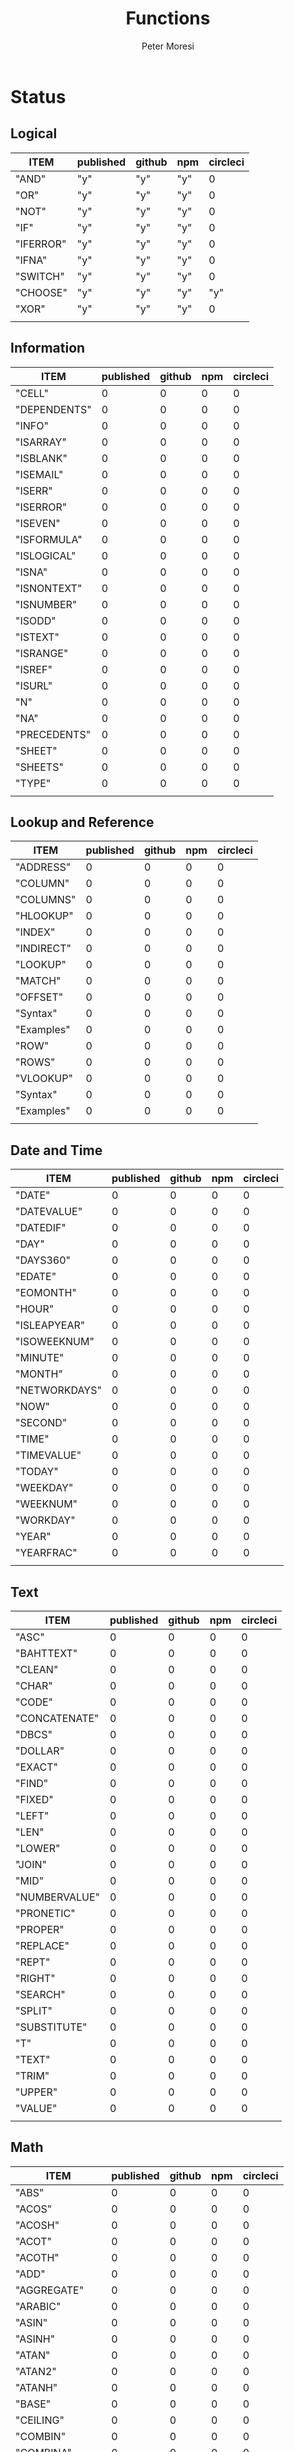 #+TITLE: Functions
#+AUTHOR: Peter Moresi

* Status  
** Logical
   
   #+BEGIN: propview :id "logical" :cols (ITEM published github npm circleci) :conds ((not (string= ITEM "Logical")))
   | ITEM      | published | github | npm | circleci |
   |-----------+-----------+--------+-----+----------|
   | "AND"     | "y"       | "y"    | "y" |        0 |
   | "OR"      | "y"       | "y"    | "y" |        0 |
   | "NOT"     | "y"       | "y"    | "y" |        0 |
   | "IF"      | "y"       | "y"    | "y" |        0 |
   | "IFERROR" | "y"       | "y"    | "y" |        0 |
   | "IFNA"    | "y"       | "y"    | "y" |        0 |
   | "SWITCH"  | "y"       | "y"    | "y" |        0 |
   | "CHOOSE"  | "y"       | "y"    | "y" |      "y" |
   | "XOR"     | "y"       | "y"    | "y" |        0 |
   |-----------+-----------+--------+-----+----------|
   |           |           |        |     |          |
   #+END:
   
** Information
   
   #+BEGIN: propview :id "information" :cols (ITEM published github npm circleci) :conds ((not (string= ITEM "Information")))
   | ITEM           | published | github | npm | circleci |
   |----------------+-----------+--------+-----+----------|
   | "CELL"         |         0 |      0 |   0 |        0 |
   | "DEPENDENTS"   |         0 |      0 |   0 |        0 |
   | "INFO"    |         0 |      0 |   0 |        0 |
   | "ISARRAY"      |         0 |      0 |   0 |        0 |
   | "ISBLANK"      |         0 |      0 |   0 |        0 |
   | "ISEMAIL" |         0 |      0 |   0 |        0 |
   | "ISERR"        |         0 |      0 |   0 |        0 |
   | "ISERROR"      |         0 |      0 |   0 |        0 |
   | "ISEVEN"       |         0 |      0 |   0 |        0 |
   | "ISFORMULA"    |         0 |      0 |   0 |        0 |
   | "ISLOGICAL"    |         0 |      0 |   0 |        0 |
   | "ISNA"         |         0 |      0 |   0 |        0 |
   | "ISNONTEXT"    |         0 |      0 |   0 |        0 |
   | "ISNUMBER"     |         0 |      0 |   0 |        0 |
   | "ISODD"        |         0 |      0 |   0 |        0 |
   | "ISTEXT"       |         0 |      0 |   0 |        0 |
   | "ISRANGE"      |         0 |      0 |   0 |        0 |
   | "ISREF"        |         0 |      0 |   0 |        0 |
   | "ISURL"   |         0 |      0 |   0 |        0 |
   | "N"            |         0 |      0 |   0 |        0 |
   | "NA"           |         0 |      0 |   0 |        0 |
   | "PRECEDENTS"   |         0 |      0 |   0 |        0 |
   | "SHEET"        |         0 |      0 |   0 |        0 |
   | "SHEETS"       |         0 |      0 |   0 |        0 |
   | "TYPE"         |         0 |      0 |   0 |        0 |
   |----------------+-----------+--------+-----+----------|
   |                |           |        |     |          |
   #+END:
   
** Lookup and Reference
   
   #+BEGIN: propview :id "lookup" :cols (ITEM published github npm circleci) :conds ((not (string= ITEM "Lookup and Reference")))
   | ITEM       | published | github | npm | circleci |
   |------------+-----------+--------+-----+----------|
   | "ADDRESS"  |         0 |      0 |   0 |        0 |
   | "COLUMN"   |         0 |      0 |   0 |        0 |
   | "COLUMNS"  |         0 |      0 |   0 |        0 |
   | "HLOOKUP"  |         0 |      0 |   0 |        0 |
   | "INDEX"    |         0 |      0 |   0 |        0 |
   | "INDIRECT" |         0 |      0 |   0 |        0 |
   | "LOOKUP"   |         0 |      0 |   0 |        0 |
   | "MATCH"    |         0 |      0 |   0 |        0 |
   | "OFFSET"   |         0 |      0 |   0 |        0 |
   | "Syntax"   |         0 |      0 |   0 |        0 |
   | "Examples" |         0 |      0 |   0 |        0 |
   | "ROW"      |         0 |      0 |   0 |        0 |
   | "ROWS"     |         0 |      0 |   0 |        0 |
   | "VLOOKUP"  |         0 |      0 |   0 |        0 |
   | "Syntax"   |         0 |      0 |   0 |        0 |
   | "Examples" |         0 |      0 |   0 |        0 |
   |------------+-----------+--------+-----+----------|
   |            |           |        |     |          |
   #+END:
   
** Date and Time
   
   #+BEGIN: propview :id "date" :cols (ITEM published github npm circleci) :conds ((not (string= ITEM "Date and Time")))
   | ITEM          | published | github | npm | circleci |
   |---------------+-----------+--------+-----+----------|
   | "DATE"        |         0 |      0 |   0 |        0 |
   | "DATEVALUE"   |         0 |      0 |   0 |        0 |
   | "DATEDIF"     |         0 |      0 |   0 |        0 |
   | "DAY"         |         0 |      0 |   0 |        0 |
   | "DAYS360"     |         0 |      0 |   0 |        0 |
   | "EDATE"       |         0 |      0 |   0 |        0 |
   | "EOMONTH"     |         0 |      0 |   0 |        0 |
   | "HOUR"        |         0 |      0 |   0 |        0 |
   | "ISLEAPYEAR"  |         0 |      0 |   0 |        0 |
   | "ISOWEEKNUM"  |         0 |      0 |   0 |        0 |
   | "MINUTE"      |         0 |      0 |   0 |        0 |
   | "MONTH"       |         0 |      0 |   0 |        0 |
   | "NETWORKDAYS" |         0 |      0 |   0 |        0 |
   | "NOW"         |         0 |      0 |   0 |        0 |
   | "SECOND"      |         0 |      0 |   0 |        0 |
   | "TIME"        |         0 |      0 |   0 |        0 |
   | "TIMEVALUE"   |         0 |      0 |   0 |        0 |
   | "TODAY"       |         0 |      0 |   0 |        0 |
   | "WEEKDAY"     |         0 |      0 |   0 |        0 |
   | "WEEKNUM"     |         0 |      0 |   0 |        0 |
   | "WORKDAY"     |         0 |      0 |   0 |        0 |
   | "YEAR"        |         0 |      0 |   0 |        0 |
   | "YEARFRAC"    |         0 |      0 |   0 |        0 |
   |---------------+-----------+--------+-----+----------|
   |               |           |        |     |          |
   #+END:
   
** Text
   
   #+BEGIN: propview :id "text" :cols (ITEM published github npm circleci) :conds ((not (string= ITEM "Text")))
   | ITEM          | published | github | npm | circleci |
   |---------------+-----------+--------+-----+----------|
   | "ASC"         |         0 |      0 |   0 |        0 |
   | "BAHTTEXT"    |         0 |      0 |   0 |        0 |
   | "CLEAN"       |         0 |      0 |   0 |        0 |
   | "CHAR"        |         0 |      0 |   0 |        0 |
   | "CODE"        |         0 |      0 |   0 |        0 |
   | "CONCATENATE" |         0 |      0 |   0 |        0 |
   | "DBCS"        |         0 |      0 |   0 |        0 |
   | "DOLLAR"      |         0 |      0 |   0 |        0 |
   | "EXACT"       |         0 |      0 |   0 |        0 |
   | "FIND"        |         0 |      0 |   0 |        0 |
   | "FIXED"       |         0 |      0 |   0 |        0 |
   | "LEFT"        |         0 |      0 |   0 |        0 |
   | "LEN"         |         0 |      0 |   0 |        0 |
   | "LOWER"       |         0 |      0 |   0 |        0 |
   | "JOIN"        |         0 |      0 |   0 |        0 |
   | "MID"         |         0 |      0 |   0 |        0 |
   | "NUMBERVALUE" |         0 |      0 |   0 |        0 |
   | "PRONETIC"    |         0 |      0 |   0 |        0 |
   | "PROPER"      |         0 |      0 |   0 |        0 |
   | "REPLACE"     |         0 |      0 |   0 |        0 |
   | "REPT"        |         0 |      0 |   0 |        0 |
   | "RIGHT"       |         0 |      0 |   0 |        0 |
   | "SEARCH"      |         0 |      0 |   0 |        0 |
   | "SPLIT"       |         0 |      0 |   0 |        0 |
   | "SUBSTITUTE"  |         0 |      0 |   0 |        0 |
   | "T"           |         0 |      0 |   0 |        0 |
   | "TEXT"        |         0 |      0 |   0 |        0 |
   | "TRIM"        |         0 |      0 |   0 |        0 |
   | "UPPER"       |         0 |      0 |   0 |        0 |
   | "VALUE"       |         0 |      0 |   0 |        0 |
   |---------------+-----------+--------+-----+----------|
   |               |           |        |     |          |
   #+END:
   
** Math
   
   #+BEGIN: propview :id "math" :cols (ITEM published github npm circleci) :conds ((not (string= ITEM "Math")))
   | ITEM          | published | github | npm | circleci |
   |---------------+-----------+--------+-----+----------|
   | "ABS"         |         0 |      0 |   0 |        0 |
   | "ACOS"        |         0 |      0 |   0 |        0 |
   | "ACOSH"       |         0 |      0 |   0 |        0 |
   | "ACOT"        |         0 |      0 |   0 |        0 |
   | "ACOTH"       |         0 |      0 |   0 |        0 |
   | "ADD"         |         0 |      0 |   0 |        0 |
   | "AGGREGATE"   |         0 |      0 |   0 |        0 |
   | "ARABIC"      |         0 |      0 |   0 |        0 |
   | "ASIN"        |         0 |      0 |   0 |        0 |
   | "ASINH"       |         0 |      0 |   0 |        0 |
   | "ATAN"        |         0 |      0 |   0 |        0 |
   | "ATAN2"       |         0 |      0 |   0 |        0 |
   | "ATANH"       |         0 |      0 |   0 |        0 |
   | "BASE"        |         0 |      0 |   0 |        0 |
   | "CEILING"     |         0 |      0 |   0 |        0 |
   | "COMBIN"      |         0 |      0 |   0 |        0 |
   | "COMBINA"     |         0 |      0 |   0 |        0 |
   | "COS"         |         0 |      0 |   0 |        0 |
   | "COSH"        |         0 |      0 |   0 |        0 |
   | "COT"         |         0 |      0 |   0 |        0 |
   | "COTH"        |         0 |      0 |   0 |        0 |
   | "CSC"         |         0 |      0 |   0 |        0 |
   | "CSCH"        |         0 |      0 |   0 |        0 |
   | "DECIMAL"     |         0 |      0 |   0 |        0 |
   | "DEGREES"     |         0 |      0 |   0 |        0 |
   | "DIVIDE"      |         0 |      0 |   0 |        0 |
   | "EQ"          |         0 |      0 |   0 |        0 |
   | "EVEN"        |         0 |      0 |   0 |        0 |
   | "EXP"         |         0 |      0 |   0 |        0 |
   | "FACT"        |         0 |      0 |   0 |        0 |
   | "FACTDOUBLE"  |         0 |      0 |   0 |        0 |
   | "FLOOR"       |         0 |      0 |   0 |        0 |
   | "GCD"         |         0 |      0 |   0 |        0 |
   | "GT"          |         0 |      0 |   0 |        0 |
   | "GTE"         |         0 |      0 |   0 |        0 |
   | "INT"         |         0 |      0 |   0 |        0 |
   | "LCM"         |         0 |      0 |   0 |        0 |
   | "LOG"         |         0 |      0 |   0 |        0 |
   | "LOG10"       |         0 |      0 |   0 |        0 |
   | "LT"          |         0 |      0 |   0 |        0 |
   | "LTE"         |         0 |      0 |   0 |        0 |
   | "MDETERM"     |         0 |      0 |   0 |        0 |
   | "MINUS"       |         0 |      0 |   0 |        0 |
   | "MINVERSE"    |         0 |      0 |   0 |        0 |
   | "MMULT"       |         0 |      0 |   0 |        0 |
   | "MOD"         |         0 |      0 |   0 |        0 |
   | "MROUND"      |         0 |      0 |   0 |        0 |
   | "MULTINOMIAL" |         0 |      0 |   0 |        0 |
   | "MULTIPLY"    |         0 |      0 |   0 |        0 |
   | "ODD"         |         0 |      0 |   0 |        0 |
   | "PI"          |         0 |      0 |   0 |        0 |
   | "POWER"       |         0 |      0 |   0 |        0 |
   | "PRODUCT"     |         0 |      0 |   0 |        0 |
   | "QUOTIENT"    |         0 |      0 |   0 |        0 |
   | "RADIANS"     |         0 |      0 |   0 |        0 |
   | "RAND"        |         0 |      0 |   0 |        0 |
   | "RANDBETWEEN" |         0 |      0 |   0 |        0 |
   | "ROMAN"       |         0 |      0 |   0 |        0 |
   | "ROUND"       |         0 |      0 |   0 |        0 |
   | "ROUNDDOWN"   |         0 |      0 |   0 |        0 |
   | "ROUNDUP"     |         0 |      0 |   0 |        0 |
   | "SEC"         |         0 |      0 |   0 |        0 |
   | "SECH"        |         0 |      0 |   0 |        0 |
   | "SERIESSUM"   |         0 |      0 |   0 |        0 |
   | "SIGN"        |         0 |      0 |   0 |        0 |
   | "SIN"         |         0 |      0 |   0 |        0 |
   | "SQRT"        |         0 |      0 |   0 |        0 |
   | "SQRTPI"      |         0 |      0 |   0 |        0 |
   | "SUBTOTAL"    |         0 |      0 |   0 |        0 |
   | "SUM"         |         0 |      0 |   0 |        0 |
   |---------------+-----------+--------+-----+----------|
   |               |           |        |     |          |
   #+END:
   
** Financial
   
   #+BEGIN: propview :id "financial" :cols (ITEM published github npm circleci) :conds ((not (string= ITEM "Financial")))
   | ITEM         | published | github | npm | circleci |
   |--------------+-----------+--------+-----+----------|
   | "ACCRINT"    |         0 |      0 |   0 |        0 |
   | "ACCRINTM"   |         0 |      0 |   0 |        0 |
   | "AMORLINC"   |         0 |      0 |   0 |        0 |
   | "COUPDAYS"   |         0 |      0 |   0 |        0 |
   | "COUPDAYSNC" |         0 |      0 |   0 |        0 |
   | "COUPNCD"    |         0 |      0 |   0 |        0 |
   | "COUPNUM"    |         0 |      0 |   0 |        0 |
   | "COUPPCD"    |         0 |      0 |   0 |        0 |
   | "CUMIPMT"    |         0 |      0 |   0 |        0 |
   | "CUMPRINC"   |         0 |      0 |   0 |        0 |
   | "DB"         |         0 |      0 |   0 |        0 |
   | "DDB"        |         0 |      0 |   0 |        0 |
   | "DISC"       |         0 |      0 |   0 |        0 |
   | "DOLLARDE"   |         0 |      0 |   0 |        0 |
   | "DOLLARFR"   |         0 |      0 |   0 |        0 |
   | "DURATION"   |         0 |      0 |   0 |        0 |
   | "EFFECT"     |         0 |      0 |   0 |        0 |
   | "FV"         |         0 |      0 |   0 |        0 |
   | "FVSCHEDULE" |         0 |      0 |   0 |        0 |
   | "INTRATE"    |         0 |      0 |   0 |        0 |
   | "IRR"        |         0 |      0 |   0 |        0 |
   | "IPMT"       |         0 |      0 |   0 |        0 |
   | "MDURATION"  |         0 |      0 |   0 |        0 |
   | "MIRR"       |         0 |      0 |   0 |        0 |
   | "NOMINAL"    |         0 |      0 |   0 |        0 |
   | "NPER"       |         0 |      0 |   0 |        0 |
   | "NPV"        |         0 |      0 |   0 |        0 |
   | "ODDFPRICE"  |         0 |      0 |   0 |        0 |
   | "ODDFYIELD"  |         0 |      0 |   0 |        0 |
   | "PMT"        |         0 |      0 |   0 |        0 |
   | "PV"         |         0 |      0 |   0 |        0 |
   |--------------+-----------+--------+-----+----------|
   |              |           |        |     |          |
   #+END:
   
** Stats
   
   #+BEGIN: propview :id "stats" :cols (ITEM published github npm circleci) :conds ((not (string= ITEM "Stats")))
   | ITEM           | published | github | npm | circleci |
   |----------------+-----------+--------+-----+----------|
   | "AVEDEV"       |         0 |      0 |   0 |        0 |
   | "AVERAGE"      |         0 |      0 |   0 |        0 |
   | "AVERAGEA"     |         0 |      0 |   0 |        0 |
   | "AVERAGEIF"    |         0 |      0 |   0 |        0 |
   | "AVERAGEIFS"   |         0 |      0 |   0 |        0 |
   | "CORREL"       |         0 |      0 |   0 |        0 |
   | "COUNT"        |         0 |      0 |   0 |        0 |
   | "COUNTA"       |         0 |      0 |   0 |        0 |
   | "COUNTIN"      |         0 |      0 |   0 |        0 |
   | "COUNTBLANK"   |         0 |      0 |   0 |        0 |
   | "COUNTIF"      |         0 |      0 |   0 |        0 |
   | "COUNTIFS"     |         0 |      0 |   0 |        0 |
   | "COUNTUNIQUE"  |         0 |      0 |   0 |        0 |
   | "DEVSQ"        |         0 |      0 |   0 |        0 |
   | "FISHER"       |         0 |      0 |   0 |        0 |
   | "FISHERINV"    |         0 |      0 |   0 |        0 |
   | "FORECAST"     |         0 |      0 |   0 |        0 |
   | "FREQUENCY"    |         0 |      0 |   0 |        0 |
   | "GAMMALN"      |         0 |      0 |   0 |        0 |
   | "GEOMEAN"      |         0 |      0 |   0 |        0 |
   | "GROWTH"       |         0 |      0 |   0 |        0 |
   | "HARMEAN"      |         0 |      0 |   0 |        0 |
   | "INTERCEPT"    |         0 |      0 |   0 |        0 |
   | "KURT"         |         0 |      0 |   0 |        0 |
   | "LARGE"        |         0 |      0 |   0 |        0 |
   | "LINEST"       |         0 |      0 |   0 |        0 |
   | "LOGEST"       |         0 |      0 |   0 |        0 |
   | "MAX"          |         0 |      0 |   0 |        0 |
   | "MAXA"         |         0 |      0 |   0 |        0 |
   | "MEDIAN"       |         0 |      0 |   0 |        0 |
   | "MIN"          |         0 |      0 |   0 |        0 |
   | "MINA"         |         0 |      0 |   0 |        0 |
   | "PEARSON"      |         0 |      0 |   0 |        0 |
   | "PERMUT"       |         0 |      0 |   0 |        0 |
   | "PERMUTATIONA" |         0 |      0 |   0 |        0 |
   | "PHI"          |         0 |      0 |   0 |        0 |
   | "PROB"         |         0 |      0 |   0 |        0 |
   | "RSQ"          |         0 |      0 |   0 |        0 |
   | "SKEW"         |         0 |      0 |   0 |        0 |
   | "SLOPE"        |         0 |      0 |   0 |        0 |
   | "SMALL"        |         0 |      0 |   0 |        0 |
   | "STANDARDIZE"  |         0 |      0 |   0 |        0 |
   | "STDEVA"       |         0 |      0 |   0 |        0 |
   | "STDEVPA"      |         0 |      0 |   0 |        0 |
   | "STEYX"        |         0 |      0 |   0 |        0 |
   | "TRANSPOSE"    |         0 |      0 |   0 |        0 |
   | "TREND"        |         0 |      0 |   0 |        0 |
   | "TRIMMEAN"     |         0 |      0 |   0 |        0 |
   | "VARA"         |         0 |      0 |   0 |        0 |
   | "VARPA"        |         0 |      0 |   0 |        0 |
   |----------------+-----------+--------+-----+----------|
   |                |           |        |     |          |
   #+END:
   
** Engineering
   
   #+BEGIN: propview :id "eng" :cols (ITEM published github npm circleci) :conds ((not (string= ITEM "Engineering")))
   | ITEM          | published | github | npm | circleci |
   |---------------+-----------+--------+-----+----------|
   | "BESSELI"     |         0 |      0 |   0 |        0 |
   | "BESSELJ"     |         0 |      0 |   0 |        0 |
   | "BESSELK"     |         0 |      0 |   0 |        0 |
   | "BESSELY"     |         0 |      0 |   0 |        0 |
   | "BIN2DEC"     |         0 |      0 |   0 |        0 |
   | "BIN2HEX"     |         0 |      0 |   0 |        0 |
   | "BIN2OCT"     |         0 |      0 |   0 |        0 |
   | "BITAND"      |         0 |      0 |   0 |        0 |
   | "BITLSHIFT"   |         0 |      0 |   0 |        0 |
   | "BITOR"       |         0 |      0 |   0 |        0 |
   | "BITRSHIFT"   |         0 |      0 |   0 |        0 |
   | "BITXOR"      |         0 |      0 |   0 |        0 |
   | "COMPLEX"     |         0 |      0 |   0 |        0 |
   | "CONVERT"     |         0 |      0 |   0 |        0 |
   | "DEC2BIN"     |         0 |      0 |   0 |        0 |
   | "DEC2HEX"     |         0 |      0 |   0 |        0 |
   | "DEC2OCT"     |         0 |      0 |   0 |        0 |
   | "DELTA"       |         0 |      0 |   0 |        0 |
   | "ERF"         |         0 |      0 |   0 |        0 |
   | "ERFC"        |         0 |      0 |   0 |        0 |
   | "GESTEP"      |         0 |      0 |   0 |        0 |
   | "HEX2BIN"     |         0 |      0 |   0 |        0 |
   | "HEX2DEC"     |         0 |      0 |   0 |        0 |
   | "HEX2OCT"     |         0 |      0 |   0 |        0 |
   | "IMABS"       |         0 |      0 |   0 |        0 |
   | "IMAGINARY"   |         0 |      0 |   0 |        0 |
   | "IMARGUMENT"  |         0 |      0 |   0 |        0 |
   | "IMCONJUGATE" |         0 |      0 |   0 |        0 |
   | "IMCOS"       |         0 |      0 |   0 |        0 |
   | "IMCOSH"      |         0 |      0 |   0 |        0 |
   | "IMCOT"       |         0 |      0 |   0 |        0 |
   | "IMDIV"       |         0 |      0 |   0 |        0 |
   | "IMEXP"       |         0 |      0 |   0 |        0 |
   | "IMLN"        |         0 |      0 |   0 |        0 |
   | "IMLOG19"     |         0 |      0 |   0 |        0 |
   | "IMLOG2"      |         0 |      0 |   0 |        0 |
   | "IMPOWER"     |         0 |      0 |   0 |        0 |
   | "IMPRODUCT"   |         0 |      0 |   0 |        0 |
   | "IMREAL"      |         0 |      0 |   0 |        0 |
   | "IMSEC"       |         0 |      0 |   0 |        0 |
   | "IMSECH"      |         0 |      0 |   0 |        0 |
   | "IMSIN"       |         0 |      0 |   0 |        0 |
   | "IMSINH"      |         0 |      0 |   0 |        0 |
   | "IMSQRT"      |         0 |      0 |   0 |        0 |
   | "IMCSC"       |         0 |      0 |   0 |        0 |
   | "IMCSCH"      |         0 |      0 |   0 |        0 |
   | "IMSUB"       |         0 |      0 |   0 |        0 |
   | "IMTAN"       |         0 |      0 |   0 |        0 |
   | "OCT2BIN"     |         0 |      0 |   0 |        0 |
   | "OCT2DEC"     |         0 |      0 |   0 |        0 |
   | "OCT2HEX"     |         0 |      0 |   0 |        0 |
   |---------------+-----------+--------+-----+----------|
   |               |           |        |     |          |
   #+END:
* Reference
** Logical
   :PROPERTIES: 
   :ID:     logical
   :END:
*** AND
    :PROPERTIES: 
    :published: y
    :github:   y
    :npm:      y
    :END:
    
    Returns TRUE if all arguments evaluate to TRUE; otherwise returns FALSE.
    
    #+BEGIN_EXAMPLE
     AND(TRUE, FALSE) = FALSE
    #+END_EXAMPLE
    
    #+BEGIN_EXAMPLE
    AND(1, TRUE) = TRUE
    #+END_EXAMPLE
    
*** OR
    :PROPERTIES: 
    :published: y
    :github:   y
    :npm:      y
    :END:
    
    Returns TRUE if any argument is true.
    
    #+BEGIN_EXAMPLE
    OR(TRUE, FALSE)
    #+END_EXAMPLE
    
    #+BEGIN_EXAMPLE
    OR(FALSE, FALSE) = FALSE
    #+END_EXAMPLE
    
*** NOT
    :PROPERTIES: 
    :published: y
    :github:   y
    :npm:      y
    :END:
    
    Returns TRUE when FALSE and FALSE when TRUE;
    
    #+BEGIN_EXAMPLE
    NOT(FALSE)
    #+END_EXAMPLE
    
    #+BEGIN_EXAMPLE
    NOT(TRUE) = FALSE
    #+END_EXAMPLE
    
*** IF
    :PROPERTIES: 
    :published: y
    :github:   y
    :npm:      y
    :END:
    
    Returns true_value if a condition you specify evaluates to TRUE and false_value if it evaluates to FALSE.
    
    #+BEGIN_EXAMPLE
    IF(1,"Yes", "No") = "Yes"
    #+END_EXAMPLE
    
*** IFERROR
    :PROPERTIES: 
    :published: y
    :github:   y
    :npm:      y
    :END:
    
    Returns a value you specify if a formula evaluates to an error; otherwise, 
    returns the result of the formula.
    
    #+BEGIN_EXAMPLE
    IFERROR(1/0, "Error") = "Error"
    #+END_EXAMPLE
    
*** IFNA
    :PROPERTIES: 
    :published: y
    :github:   y
    :npm:      y
    :END:
    
    Returns the value you specify if the formula returns the #N/A error value; otherwise returns the result of the formula.
    
    #+BEGIN_EXAMPLE
    =IFNA(NA(), TRUE, FALSE)
    #+END_EXAMPLE
    
*** SWITCH
    :PROPERTIES: 
    :published: y
    :github:   y
    :npm:      y
    :END:
    
    Evaluates an expression against a list of values and returns the matching result.
    
    #+BEGIN_EXAMPLE
    SWITCH(1, 1, "January", 2, "February", 3,
    "March", 4, "April", 5, "May", 6, "June", 7, "July", 8,
    "August", 9, "September", 10, "October", 11, "November", 12,
    "December", "Unknown month number") = "January"
    #+END_EXAMPLE
    
    #+BEGIN_EXAMPLE
    SWITCH(1, 1, "Good", 2, "OK", 3, "Bad") = "Good"
    #+END_EXAMPLE
    
    #+BEGIN_EXAMPLE
    SWITCH(3, 1, "Good", 2, "OK", 3, "Bad") = "Bad"
    #+END_EXAMPLE
    
*** CHOOSE
    :PROPERTIES: 
    :published: y
    :github:   y
    :npm:      y
    :circleci: y
    :END:
    
    Choose a value from a list.
    
    #+BEGIN_EXAMPLE
    CHOOSE(2, "Hello", "World") = "World"
    #+END_EXAMPLE
    
    #+BEGIN_EXAMPLE
    CHOOSE(3, "One", "Two", "Three") = "Three"
    #+END_EXAMPLE
    
*** XOR
    :PROPERTIES: 
    :published: y
    :github:   y
    :npm:      y
    :END:
    
    Returns the exclusive OR for argument1, argument2...argumentN.
    
    #+BEGIN_EXAMPLE
     XOR(0, 1, 0) = TRUE
    #+END_EXAMPLE
    
** Information
   :PROPERTIES: 
   :ID:       information
   :END:
*** CELL
    
    Returns information about a cell.
    
    
    #+BEGIN_SRC js
      var wb = new workbook();
      var ws = wb.sheet();

      assert( wb.run(ws, 'CELL("row", A1) = 1') );
      assert( wb.run(ws, 'CELL("col", A1) = 1') );

      assert( wb.run(ws, 'CELL("row", A2) = 2') );
      assert( wb.run(ws, 'CELL("col", B1) = 2') );

    #+END_SRC
    
*** DEPENDENTS
    
    Returns the list of dependents for a given cell.
    
    #+BEGIN_SRC js
      var wb = new workbook();
      var sheet = wb.sheet();

      wb.set(sheet, {
          A1: "=SUM(A2:A3)",
          A2: 50,
          A3: 50,
          A4: "=A2 + A3"
      });

      var dependents = wb.run(sheet, "DEPENDENTS(A2)");
      assert( dependents.length == 2, "Should have 1 dependent");

      dependents = wb.run(sheet, "DEPENDENTS(A3)");
      assert( dependents.length == 2, "Should have 1 dependent");

      assert( "Sheet1!A1" === dependents[0], "Should be equal");
      assert( "Sheet1!A4" === dependents[1], "Should be equal");
    #+END_SRC
    
*** INFO
    
    Returns information about the operating environment running your workbook.
    
    |-----------+-----------------------------------------------------+-----------|
    | Text Type | Returns                                             | Supported |
    |-----------+-----------------------------------------------------+-----------|
    | directory | Location where spreadsheet is stored                |           |
    | numfile   | Count of active worksheets in all open workbooks    |           |
    | origin    | #NA!                                                |           |
    | osversion | Returns browser or container version                |           |
    | recalc    | Current recalculation mode; "Automatic" or "Manual" |           |
    | release   | Version number; as text                             |           |
    | system    | Return browser or container name                    |           |
    |-----------+-----------------------------------------------------+-----------|
    
    #+BEGIN_SRC js
      // TBD: Make this work!
      var wb = new workbook();
      var ws = wb.sheet();
      ws.run('INFO("directory")');
      ws.run('INFO("numfile")');
      ws.run('INFO("origin")');
      ws.run('INFO("")');
      ws.run('INFO("directory")');
      ws.run('INFO("directory")');
    #+END_SRC
    
*** ISARRAY
    
    Tests if the value is an array.
    
    #+BEGIN_EXAMPLE
    ISARRAY({1,2,3}) = TRUE
    #+END_EXAMPLE
    
    #+BEGIN_EXAMPLE
    ISBLANK("FOO") = FALSE
    #+END_EXAMPLE
    
*** ISBLANK
    
    Tests if the value is blank (empty).
    
    #+BEGIN_SRC js
      var wb = new workbook();
      var ws = wb.sheet();

      wb.set(0, "A1", null);
      wb.set(0, "A2", undefined);
      wb.set(0, "A3", "");
      wb.set(0, "A4", "Hello");

      assert(wb.run(0, 'ISBLANK(A1) = TRUE'), "A1 should be blank");
      assert(wb.run(0, 'ISBLANK(A2) = TRUE'), "A2 should be blank");
      assert(wb.run(0, 'ISBLANK(A3) = FALSE'), "A3 should not be blank"); // empty string is not blank
      assert(wb.run(0, 'ISBLANK(A4) = FALSE'), "A4 should not be blank");
    #+END_SRC
    
*** ISEMAIL
*** ISERR
    
    Test for any error but #N/A.
    
    #+BEGIN_SRC js
      var wb = new workbook();
      var ws = wb.sheet();
      wb.set(ws, "A1", workbook.errors.na);
      wb.set(ws, "A2", workbook.errors.div0);
      wb.set(ws, "A3", Number.POSITIVE_INFINITY);

      assert(
          wb.run(ws, "ISERR(A1) = FALSE"),
          "A1 should not be error"
      );

      assert(
          wb.run(ws, "ISERR(A2) = TRUE"),
          "A2 should be error"
      );

      assert(
          wb.run(ws, "ISERR(A3) = TRUE"),
          "A3 should be error"
      );

    #+END_SRC
    
*** ISERROR
    
    Test for error.
    
    #+BEGIN_SRC js
      var wb = new workbook();
      var ws = wb.sheet();
      wb.set(ws, "A1", workbook.errors.na);
      wb.set(ws, "A2", workbook.errors.div0);
      wb.set(ws, "A3", Number.POSITIVE_INFINITY);

      assert(
          wb.run(ws, "ISERROR(A1) = TRUE"),
          "A1 should be error"
      );

      assert(
          wb.run(ws, "ISERROR(A2) = TRUE"),
          "A2 should be error"
      );

      assert(
          wb.run(ws, "ISERROR(A3) = TRUE"),
          "A3 should be error"
      );

    #+END_SRC
    
*** ISEVEN
    
    Test for even number.
    
    #+BEGIN_SRC js
       assert( workbook.run('ISEVEN(1) = FALSE'), "should be true");
       assert( workbook.run('ISEVEN(2) = TRUE'), "should be true");
    #+END_SRC
    
    Test values in a worksheet.
    
    #+BEGIN_SRC js
      var wb = new workbook();
      var ws = wb.sheet();
      wb.set(ws, "A1", 1)
      wb.set(ws, "A2", 2)
      assert( wb.run(ws, "ISEVEN(A1) = FALSE"), "should be true" );
      assert( wb.run(0, "ISEVEN(A2) = TRUE"), "should be true" );
    #+END_SRC
    
*** ISFORMULA
    
    Test if cell has formula.
    
    #+BEGIN_SRC js
      var wb = new workbook();
      var ws = wb.sheet();
      wb.set(ws, "A1", 2);
      wb.set(ws, "A2", "=A1^8");
      assert( wb.run(0, "ISFORMULA(A1) = FALSE") );
      assert( wb.run(0, "ISFORMULA(A2) = TRUE") );
    #+END_SRC
    
*** ISLOGICAL
    
    Test for TRUE or FALSE
    
    #+BEGIN_EXAMPLE
    ISLOGICAL(1) = FALSE
    #+END_EXAMPLE
    
    #+BEGIN_EXAMPLE
    ISLOGICAL("HELLO") = FALSE
    #+END_EXAMPLE
    
    #+BEGIN_EXAMPLE
    ISLOGICAL(TRUE) = TRUE
    #+END_EXAMPLE
    
    #+BEGIN_EXAMPLE
    ISLOGICAL(FALSE) = TRUE
    #+END_EXAMPLE
    
*** ISNA
    
    Test for NA error.
    
    #+BEGIN_EXAMPLE
    ISNA("foo") = FALSE
    #+END_EXAMPLE
    
    #+BEGIN_EXAMPLE
    ISNA(NA()) = TRUE
    #+END_EXAMPLE
    
*** ISNONTEXT
    
    Test for non text
    
    #+BEGIN_EXAMPLE
    ISNONTEXT("foo") = FALSE
    #+END_EXAMPLE
    
    #+BEGIN_EXAMPLE
    ISNONTEXT(NA()) = TRUE
    #+END_EXAMPLE
    
*** ISNUMBER
    
    Returns TRUE if the *value_to_check* is a number.
    
    #+BEGIN_EXAMPLE
    ISNUMBER("FOO") = FALSE
    #+END_EXAMPLE
    
    #+BEGIN_EXAMPLE
    ISNUMBER(1)
    #+END_EXAMPLE
    
*** ISODD
    
    Returns true if the value is odd.
    
    #+BEGIN_EXAMPLE
    ISODD(1) = TRUE
    #+END_EXAMPLE
    
    #+BEGIN_EXAMPLE
    ISODD(2) = FALSE
    #+END_EXAMPLE
    
*** ISTEXT
    
    Returns TRUE if the value is text.
    
    #+BEGIN_EXAMPLE
    ISTEXT("foo") = TRUE
    #+END_EXAMPLE
    
    #+BEGIN_EXAMPLE
    ISTEXT(2) = FALSE
    #+END_EXAMPLE
    
*** ISRANGE
    
    Return TRUE when the value is a range or a cell reference.
    
    #+BEGIN_SRC js
      var wb = new workbook();
      var ws = wb.sheet();

      assert( wb.run(ws, "ISRANGE(A1:A3)"), "A1:A3 is not a range" );
      assert( wb.run(ws, 'ISRANGE(OFFSET(A1,0,0,2,2))'), "OFFSET function not returning range" );
         
    #+END_SRC
    
*** ISREF
    
    Return TRUE when the value is a range or a cell reference.
    
    #+BEGIN_SRC js
       wb = new workbook();
       ws = wb.sheet();

       assert( ws.run('ISREF(A1) = TRUE') );
       assert( ws.run('ISREF("FOO") = FALSE') );
          
    #+END_SRC
    
*** ISURL
*** N
    
    Returns a value converted to a number.
    
    #+BEGIN_EXAMPLE
      N("5.2") = 0
    #+END_EXAMPLE
    
    #+BEGIN_EXAMPLE
      N(NA()) = NA()
    #+END_EXAMPLE
    
    #+BEGIN_EXAMPLE
      N(TRUE) = 1
    #+END_EXAMPLE
    
*** NA
    
    Returns the error "#NA!"
    
    #+BEGIN_SRC js
       assert( workbook.run( "NA()" ) === workbook.errors.na, "should be true" );
    #+END_SRC
    
*** PRECEDENTS
    
    Return the list of precedents for a given cell.
    
    #+BEGIN_SRC js
      var wb = new workbook();
      var sheet = wb.sheet();

      sheet.set({
          A1: "=SUM(A2:A3)",
          A2: 50,
          A3: 50,
          A4: "=A2+Sheet1!A3"
      });

      var precedents = sheet.run("PRECEDENTS(A1)");
      assert( precedents.length == 1, "Should have 1 precedents");

      assert( precedents[0].type === "range", "Type should be range");
      assert( workbook.fn.ISRANGE(precedents[0].range), "Should be range object");

      precedents = sheet.run("PRECEDENTS(A4)");
      assert( precedents.length == 2, "Should have 2 precedents");

      assert( precedents[0].type === "cell", "Type should be cell");
      assert( precedents[0].subtype === "local", "Subtype should be local");
      assert( precedents[0].addr === "A2", "Addr should be A2");

      assert( precedents[1].type === "cell", "Type should be cell");
      assert( precedents[1].subtype === "remote", "Subtype should be local");
      assert( precedents[1].sheetName === "Sheet1", "Sheet name should be Sheet1");
      assert( precedents[1].addr === "A3", "Addr should be A3");

    #+END_SRC
    
*** SHEET
    
    Returns a named worksheet.
    
    #+BEGIN_SRC js
       var ws = workbook.Current.sheet({ name: "TipCalculator" });
       assert( ws.run('=SHEET("TipCalculator")') );
    #+END_SRC
    
*** SHEETS
    
    Returns the number of sheets in the workbook.
    
    #+BEGIN_SRC js
      var ws = workbook.Current.sheet({ name: "SheetCount" });
      assert( ws.run('SHEETS()') === Object.keys(workbook.Current.worksheets).length, "SHEETS returns unexpected value"  );
    #+END_SRC
    
*** TYPE
    
    Returns the type of value. Use TYPE when the behavior of another function depends on the type of value in a particular cell.
    
    #+BEGIN_SRC js
      assert( workbook.run('=TYPE(1) = 1'), "number should be 1" );
      assert( workbook.run('=TYPE("Foo") = 2'), "string should be 2" );
      assert( workbook.run('=TYPE(TRUE) = 4'), "boolean should be 4" );
      assert( workbook.run('=TYPE(NA()) = 16'), "error should be 16" );
    #+END_SRC
    
** Lookup and Reference
   :PROPERTIES: 
   :ID:       lookup
   :END:
*** ADDRESS
    
    Returns a cell reference given a row and column.
    
    #+BEGIN_EXAMPLE
      ADDRESS(1, 1) = "$A$1"
    #+END_EXAMPLE
    
    #+BEGIN_EXAMPLE
      ADDRESS(1, 2, 2) = "B$1"
    #+END_EXAMPLE
    
    #+BEGIN_EXAMPLE
      ADDRESS(3, 2, 3) = "$B3"
    #+END_EXAMPLE   
    
*** COLUMN
    
    Returns the column number of a specified cell.
    
    #+BEGIN_EXAMPLE
      COLUMN(A1) = "A"
    #+END_EXAMPLE
    
    #+BEGIN_EXAMPLE
      COLUMN("A1") = "A"
    #+END_EXAMPLE
    
*** COLUMNS
    
    Returns the number of columns in a specified array or range.
    
    #+BEGIN_EXAMPLE
      COLUMNS({1,2,3,4,5}) = 5
    #+END_EXAMPLE
    
    All columns must be same size.
    
    #+BEGIN_EXAMPLE
      COLUMNS({1,2,3,4,5;1,2,3,4,5}) = 5
    #+END_EXAMPLE
    
    When they are not the same size then #VALUE? is returned.
    
    #+BEGIN_EXAMPLE
      ISERROR(COLUMNS({1,2,3,4,5;1,2}))
    #+END_EXAMPLE
    
*** HLOOKUP
    
    Lookup a value in a table hortizonally on the first row and retreive a value from the matching column and specified row.
    
    HLOOKUP(lookup_value, lookup_array, index, exactmatch)
    
    #+BEGIN_EXAMPLE
     HLOOKUP("C", {{"A","B","C"},{1,2,3}}, 2) = 3
    #+END_EXAMPLE
    
*** INDEX
    
    Lookup an index in an array or reference.
    
    Array Form
    
    INDEX(array, row_num, [column_num])
    
    #+BEGIN_EXAMPLE
        INDEX({{"A","B","C"}}, 1, 1) = "A"
    #+END_EXAMPLE
    
    #+BEGIN_EXAMPLE
        INDEX({{"A","B","C"}}, 1, 2) = "B"
    #+END_EXAMPLE
    
    #+BEGIN_EXAMPLE
        INDEX({{"A","B","C"}, {"D"}}, 2) = "D"
    #+END_EXAMPLE
    
    #+BEGIN_EXAMPLE
        INDEX({"A","B","C";"D"}, 1, 3) = "C"
    #+END_EXAMPLE
    
    Referenced Form
    
    INDEX(reference, row_offset, [column_offset])
    
    #+BEGIN_SRC js
        var wb = new workbook();
        var ws =  wb.sheet();
        ws.set("A1", "A");
        ws.set("B1", "B");
        ws.set("C1", "C");
        ws.set("A2", "D");
        ws.set("B2", "E");
        ws.set("C2", "F");

        assert( ws.run('=INDEX(A1, 1, 1) = "A"' ), "Should be A" );
        assert( ws.run('=INDEX(A1:A3, 1, 2) = "B"' ), "Should be B" );
        assert( ws.run('=INDEX(A1:B4, 1, 3) = "C"' ), "Should be C" );


        assert( ws.run('=INDEX(A1:A3, 2, 1) = "D"' ), "Should be D" );
        assert( ws.run('=INDEX(A1, 2, 2) = "E"' ), "Should be E" );
        assert( ws.run('=INDEX(A1:Z10, 2, 3) = "F"' ), "Should be F" );

    #+END_SRC
    
*** INDIRECT
    
    Returns a cell reference given a string.
    
    #+BEGIN_EXAMPLE
      ISCELL(INDIRECT("A1"))
    #+END_EXAMPLE
    
*** LOOKUP
    Vector Form

    LOOKUP(lookup_value, lookup_vector, lookup_array)

      #+BEGIN_EXAMPLE
      LOOKUP("C", {"A","B","C"}, {1,2,3}) = 3
      #+END_EXAMPLE

    Array Form 

    The array form searches the array by row or column depending on the dimensions of the array.
    
    If the array is wider then tall then the search is on the first row; the result being from the matching row and last column.

    If the array is taller then wide then the search is on the first column; the result being from the last row and matching column.

    LOOKUP(lookup_value, lookup_array)

    Wide Array:
      #+BEGIN_EXAMPLE
        LOOKUP("C", {"A","B","C","D","E","F";"foo";1,2,3,4,5,6}) = 3
      #+END_EXAMPLE

    Tall Array:
      #+BEGIN_EXAMPLE
        LOOKUP("C", {"A",1;"B",2;"C",3;"D",4;"E",5;"F",6}) = 3
      #+END_EXAMPLE

*** MATCH
    
    Returns the column matched by a *lookup_value* in a *lookup_reference*.
    
    MATCH(lookup_value, lookup_reference, match_type)
    
    #+BEGIN_EXAMPLE
       =MATCH("b",{"a","b","c"},0) = 2
    #+END_EXAMPLE
    
    #+BEGIN_EXAMPLE
       =MATCH("a",{"aa","bb","cc"},0) = NA()   
    #+END_EXAMPLE
    
    #+BEGIN_EXAMPLE
       =MATCH("a?",{"aa","bb","cc"},0) = 1
    #+END_EXAMPLE
    
    #+BEGIN_EXAMPLE
       =MATCH("?b",{"aa","bb","cc"},0) = 2
    #+END_EXAMPLE
    
    #+BEGIN_EXAMPLE
       =MATCH("b~",{"aa","b?","cc"},0) = 2
    #+END_EXAMPLE
    
    #+BEGIN_EXAMPLE
       =MATCH("c*c",{"aa","b?","cfoobarc"},0) = 3
    #+END_EXAMPLE
    
    #+BEGIN_SRC js
       var wb = new workbook();
       var ws = wb.sheet();

       ws.set([["aa","bb","cc","dd","ee"]]); // set A1:A5
       assert( ws.run('MATCH("aa", A1:A5, 0) = 1'), "should return 1");
       assert( ws.run('MATCH("e?", A1:A5, 0) = NA()'), "should return 5" );
    #+END_SRC
    
*** OFFSET
    Returns a reference to a cell a given number of rows and columns from a reference.

    OFFSET(ref, rows, cols, height, width)
     
     #+BEGIN_SRC js
       var wb = new workbook();
       var ws = wb.sheet();
       wb.set(ws, "A1", 1);
       wb.set(ws, "B1", 2);
       wb.set(ws, "A2", 3);

       assert( wb.run(ws, '=+OFFSET(A1,0,1) = 2'), "Value should be 2" );
       assert( wb.run(ws, '=+OFFSET(A1,1,0) = 3'), "value should be 3" );
       assert( wb.run(ws, '=ISBLANK(OFFSET(A1,2,2))'), "value should be #NA!" );

     #+END_SRC
     
*** ROW
    
    Returns the row number of a specified cell.
    
    #+BEGIN_EXAMPLE
      ROW(A1) = 1
    #+END_EXAMPLE
    
    #+BEGIN_EXAMPLE
      ROW("B10") = 10
    #+END_EXAMPLE
    
*** ROWS
    
    Returns the number of rows in a specified array or range.
    
    #+BEGIN_EXAMPLE
      ROWS({1;2;3;4;5;6}) = 6
    #+END_EXAMPLE
    
*** VLOOKUP
    
    Lookup a value in a table hortizonally on the first row and retreive a value from the matching row and specified column.
    
    VLOOKUP(lookup_value, lookup_reference, index, [exactmatch])
    
    #+BEGIN_EXAMPLE
      VLOOKUP("C", {"A",1;"B",2;"C",3}, 2) = 3
    #+END_EXAMPLE
    
** Date and Time
   :PROPERTIES:
   :ID:       date
   :END:
*** DATE
    Returns a serial number that represents a date given a year, month and day.

    DATE(year, month, day)
     
     #+BEGIN_EXAMPLE
      DATE( 2014, 01, 01 ) = 41640
     #+END_EXAMPLE
     
     #+BEGIN_EXAMPLE
      DATE( 2015, 3, 4 ) = 42067  
     #+END_EXAMPLE
     
*** DATEVALUE
    Returns the serial number with *year*, *month* and *day*.
     
    DATEVALUE(year, month, day)
     
    or
     
    DATEVALUE(date_text)
     
     #+BEGIN_EXAMPLE
      DATEVALUE("01/01/2015") = 42005
     #+END_EXAMPLE
     
     #+BEGIN_EXAMPLE
       DATEVALUE(2015, 1, 1) = 42005
     #+END_EXAMPLE
     
*** DATEDIF

    Calculates the number of days, months or years between two date.

     
     DATEDIF(start_date, end_date, unit)
     
     Arguments:
     
     | start_date | The beginning of a period. Dates may be entered as text string, serial number or result of function (e.g. DATEVALUE("2015-01-01") |
     | end_date   | The end of a period.                                                                                                              |
     | unit       | The type of information you want to calculate.                                                                                    |
     
     Unit Types:
     
     | "Y"  | The number of complete years in the period                                                      |
     | "M"  | The number of complete months in the period                                                     |
     | "D"  | The number of days in the period                                                                |
     | "MD" | The difference between the days in the start_date and end_date. The month and year are ignored  |
     | "YM" | The difference between the months in the start_date and end_date. The days and year are ignored |
     | "YD" | The difference between the days in the start_date and end_date. The years are ignored           |
     
     
     #+BEGIN_EXAMPLE
       DATEDIF(DATE(2015, 1, 15), DATE(2015, 1, 16), "D") = 1
     #+END_EXAMPLE
     
     #+BEGIN_EXAMPLE
       DATEDIF("1/15/2015", "1/16/2015", "D") = 1
     #+END_EXAMPLE
     
     #+BEGIN_EXAMPLE
       DATEDIF("1/15/2014", "1/16/2015", "Y") = 1
     #+END_EXAMPLE
     
     #+BEGIN_EXAMPLE
       DATEDIF("12/15/2014", "1/16/2015", "M") = 1
     #+END_EXAMPLE
     
     #+BEGIN_EXAMPLE
       DATEDIF("10/01/2014", "1/31/2015", "M") = 3
     #+END_EXAMPLE
     
*** DAY
    
    Returns the day of the month for a date.
    
    #+BEGIN_EXAMPLE
      DAY(DATE(2015, 1, 15)) = 15
    #+END_EXAMPLE
    
    #+BEGIN_EXAMPLE
      DAY("01/15/2015") = 15
    #+END_EXAMPLE
    
*** DAYS360
    
    Returns the number of days between two dates based on a 360-day year.
    
    #+BEGIN_EXAMPLE
      DAYS360("30-Nov-2012", "1-Dec-2012") = 1
    #+END_EXAMPLE
    
*** EDATE
    
    Returns the serial number for a date represented by a string or JSDate object.
    
    #+BEGIN_EXAMPLE
       EDATE(DATE(2015,1,15),1) = DATE(2015,2,15)
    #+END_EXAMPLE
    
*** EOMONTH
    
    Returns the last day of the month.
    
    #+BEGIN_EXAMPLE
      EOMONTH( DATE( 2015, 3, 4), 0) = 42094
    #+END_EXAMPLE
    
*** HOUR
    
    Accepts a serial number and returns the hour from 0-24.
    
    #+BEGIN_EXAMPLE
      HOUR(0) = 0
    #+END_EXAMPLE
    
    #+BEGIN_EXAMPLE
      HOUR(0.5) = 12   
    #+END_EXAMPLE
    
    #+BEGIN_EXAMPLE
      HOUR(0.99) = 23   
    #+END_EXAMPLE
    
    #+BEGIN_EXAMPLE
      HOUR(29779.75) = 18   
    #+END_EXAMPLE
    
    #+BEGIN_EXAMPLE
      HOUR( TIME(16, 20, 0) ) = 16
    #+END_EXAMPLE
    
    #+BEGIN_EXAMPLE
      HOUR( TIMEVALUE("11:00PM") ) = 23   
    #+END_EXAMPLE
    
*** ISLEAPYEAR
    
    Returns true if the date is a leap year
    
    #+BEGIN_EXAMPLE
      ISLEAPYEAR(DATE(2012,1,1))
    #+END_EXAMPLE
    
*** ISOWEEKNUM                                                     :noexport:
*** MINUTE
    
    Returns the minutes of a time value. The value is 0...59.
    
    #+BEGIN_EXAMPLE
      MINUTE( 0.78125 ) = 45
    #+END_EXAMPLE
    
*** MONTH
    
    Returns the month for a date.
    
    #+BEGIN_EXAMPLE
      MONTH(DATEVALUE("1/1/2015")) = 1
    #+END_EXAMPLE
    
    #+BEGIN_EXAMPLE
      MONTH(DATEVALUE("6/15/2015")) = 6
    #+END_EXAMPLE
    
    #+BEGIN_EXAMPLE
      MONTH(DATE(2015, 1, 1)) = 1
    #+END_EXAMPLE
    
    #+BEGIN_EXAMPLE
      ISERR(MONTH(DATEVALUE("13/15/2015")))
    #+END_EXAMPLE
    
*** NETWORKDAYS                                                    :noexport:
*** NOW
    
    Returns the current date/time.
    
    #+BEGIN_EXAMPLE
      NOW()
    #+END_EXAMPLE
    
*** SECOND
    
    Returns the seconds of a time value. The value is 0...59.
    
    #+BEGIN_EXAMPLE
      SECOND(  0.78125 ) = 0
    #+END_EXAMPLE
    
    #+BEGIN_EXAMPLE
      31 = SECOND(  42001.78925 )      
    #+END_EXAMPLE
    
*** TIME
    
    Returns a decimal representation of time.
    
    #+BEGIN_EXAMPLE
       TIME( 12, 0, 0) = 0.5
    #+END_EXAMPLE
    
*** TIMEVALUE
    
    Parses text representation of time into decimal representation.
    
    #+BEGIN_EXAMPLE
       TIMEVALUE("6:00") = 0.25
    #+END_EXAMPLE
    
    #+BEGIN_EXAMPLE
       TIMEVALUE("12:00") = 0.5
    #+END_EXAMPLE
    
    #+BEGIN_EXAMPLE
       TIMEVALUE("18:00") = 0.75
    #+END_EXAMPLE
    
    #+BEGIN_EXAMPLE
       TIMEVALUE("12:00 PM") = 0.5
    #+END_EXAMPLE
    
    #+BEGIN_EXAMPLE
      TIMEVALUE("12:00pm") = 0.5
    #+END_EXAMPLE
    
    #+BEGIN_EXAMPLE
       TIMEVALUE("1/1/2000 12:00 PM") = 0.5
    #+END_EXAMPLE
    
*** TODAY
    
    Returns the current date.
    
    #+BEGIN_EXAMPLE
      TODAY() = FLOOR(NOW())
    #+END_EXAMPLE
    
*** WEEKDAY
*** WEEKNUM
*** WORKDAY
*** YEAR
    
    Returns the year for a date.
    
    #+BEGIN_EXAMPLE
      YEAR(DATE(2014, 01, 01)) = 2014
    #+END_EXAMPLE
    
*** YEARFRAC
    
** Text
   :PROPERTIES:
   :ID:       text
   :END:
*** ASC                                                       :i18n:noexport:
    
    For Double-byte character set (DBCS) languages, the function changes full-width (double-byte) characters to half-width (single-byte) characters.
    
*** BAHTTEXT                                             :i18n:noexport:
    
    Converts a number to Thai text and adds a suffix of "Baht."
    
*** CLEAN
    
    Removes non-printing characters from ASCII data.
    
    #+BEGIN_EXAMPLE
      =CLEAN(CHAR(9)&"Monthly report"&CHAR(10)) = "Monthly report"
    #+END_EXAMPLE
    
*** CHAR
    
    Returns the character for the ASCII code.
    
    #+BEGIN_EXAMPLE
     CHAR(97) = "a"
    #+END_EXAMPLE  
    
*** CODE
    
    Returns the code for the ASCII character.
    
    #+BEGIN_EXAMPLE
      CODE("a") = 97
    #+END_EXAMPLE
    
*** CONCATENATE
    
    Combines two or more strings into a single value.
    
    #+BEGIN_EXAMPLE
      CONCATENATE("Hello, ", "World") = "Hello, World"
    #+END_EXAMPLE
    
    The short name *CONCAT* refers to the same function.
    
    #+BEGIN_EXAMPLE
      CONCAT("Hello, ", "World") = "Hello, World"
    #+END_EXAMPLE
    
*** DBCS                                                 :i18n:noexport:
    
    The function described in this Help topic converts half-width (single-byte) letters within a character string to full-width (double-byte) characters. The name of the function (and the characters that it converts) depends upon your language settings.
    
*** DOLLAR
    
    Convert a number to formatted currency text with the format code: $#,##0.00_);($#,##0.00).
    
    #+BEGIN_EXAMPLE
      DOLLAR(1420.57) = "$1,420.57&nbsp;"
    #+END_EXAMPLE
    
    #+BEGIN_EXAMPLE
      DOLLAR(-1420.57) = "($1,420.57)"
    #+END_EXAMPLE
    
*** EXACT
    
    Compares two values and return TRUE only if the both are strings and both are identical content with a case-sensitive comparision.
    
    #+BEGIN_EXAMPLE
      EXACT("Hello", "Hello")
    #+END_EXAMPLE
    
    #+BEGIN_EXAMPLE
      EXACT(1, 1) = NA()
    #+END_EXAMPLE
    
*** FIND
    
    Returns the position of text.
    
    #+BEGIN_EXAMPLE
      FIND("a", "fooabar") = 4
    #+END_EXAMPLE
    
    #+BEGIN_EXAMPLE
      FIND("bar", "fooabar") = 5
    #+END_EXAMPLE
    
    #+BEGIN_EXAMPLE
      ISERR( FIND("z", "fooabar") )
    #+END_EXAMPLE
    
    #+BEGIN_EXAMPLE
      FIND("foo", "fooabar") = 1
    #+END_EXAMPLE
    
*** FIXED
    
    Rounds a number to a specified number of decimal places.
    
    #+BEGIN_EXAMPLE
      FIXED(1234.23, 1) = "1234.2"
    #+END_EXAMPLE
    
    #+BEGIN_EXAMPLE
      FIXED(1234.23, 1, TRUE) = "1,234.2"
    #+END_EXAMPLE
    
    #+BEGIN_EXAMPLE
      FIXED(123.237, 2, TRUE) = "123.24"
    #+END_EXAMPLE
    
*** LEFT
    
    Returns a specified number of character starting from the left side.
    
    #+BEGIN_EXAMPLE
      LEFT("12345", 3) = "123"      
    #+END_EXAMPLE
    
*** LEN
    
    Returns the length of a string.
    
    #+BEGIN_EXAMPLE
      LEN("12345") = 5
    #+END_EXAMPLE
    
*** LOWER
    
    Sets the text to lower case.
    
    #+BEGIN_EXAMPLE
     LOWER("TeSt") = "test"
    #+END_EXAMPLE
    
*** JOIN
    
    Join an array into a string with a specified delimiter.
    
    #+BEGIN_EXAMPLE
      JOIN(",", {1,2,3}, {4;5;6}) = "1,2,3,4,5,6"
    #+END_EXAMPLE
    
*** MID
    
    Returns the a section from a text string; based on the specified text, start position and number of characters.
    
    #+BEGIN_EXAMPLE
      MID("12345", 2, 3) = "234"
    #+END_EXAMPLE
    
*** NUMBERVALUE                                               :noexport:
    
    Converts text to a number, in a locale-independent way.
    
*** PRONETIC                                    :i18n:furigana:noexport:
*** PROPER
    
    Converts a text string to proper case.
    
    #+BEGIN_EXAMPLE
      PROPER("heLLo") = "Hello"
    #+END_EXAMPLE
    
*** REPLACE
    
    REPLACE( old_text, start, number_of_chars, new_text )
    
    #+BEGIN_EXAMPLE
      REPLACE("apples", 2, 5, "te") = "ate"   
    #+END_EXAMPLE
    
*** REPT
    
    Repeat a string a given number of times.
    
    #+BEGIN_EXAMPLE
      REPT("-*", 3) & "-" = "-*-*-*-"
    #+END_EXAMPLE
    
*** RIGHT
    
    Returns a specified number of character starting from the right side.
    
    #+BEGIN_EXAMPLE
      RIGHT("12345", 2) = "45"
    #+END_EXAMPLE
    
*** SEARCH                                                    :noexport:
    
    Search for text with wildcards.
    
    #+BEGIN_EXAMPLE
    
    #+END_EXAMPLE
    
    #+BEGIN_SRC js
      display(workbook.run('FIND("a", "fooabar")')); // should return 4
      display(workbook.run('FIND("bar", "fooabar")')); // should return 5
      display(workbook.run('FIND("z", "fooabar")')); // should return !VALUE?
      display(workbook.run('FIND("foo", "fooabar")')); // should return 1
    #+END_SRC
    
*** SPLIT
    
    Split a string by a specified delimiter.
    
    #+BEGIN_EXAMPLE
       LEN(SPLIT("1,2,3", ",")) = 3
    #+END_EXAMPLE
    
*** SUBSTITUTE
    
    SUBSTITUTE(text,old_text,new_text,instance_num)
    
    #+BEGIN_EXAMPLE
      SUBSTITUTE("Hello, {name}", "{name}", "Bob") = "Hello, Bob"
    #+END_EXAMPLE
    
*** T
    
    Return text or empty string
    
    #+BEGIN_EXAMPLE
    T("123") = "123"
    #+END_EXAMPLE
    
    #+BEGIN_EXAMPLE
    T(123) = ""
    #+END_EXAMPLE
    
*** TEXT
    
    TEXT(rawValue, formatCode[, currentCode]) : Format numbers, currency, date and time. 
    
    #+BEGIN_EXAMPLE
      TEXT(0.5, "hh:mm") = "12:00"
    #+END_EXAMPLE
    
    #+BEGIN_EXAMPLE
      TEXT(0, "hh:mm AM/PM") = "12:00 AM"
    #+END_EXAMPLE
    
    #+BEGIN_EXAMPLE
      TEXT(0.5, "hh:mm AM/PM") = "12:00 PM"
    #+END_EXAMPLE
    
    #+BEGIN_EXAMPLE
      TEXT(1.0, "hh:mm AM/PM") = "12:00 AM"
    #+END_EXAMPLE
    
    #+BEGIN_EXAMPLE
      TEXT(40000, "yyyy") = "2009"
    #+END_EXAMPLE
    
    #+BEGIN_EXAMPLE
      TEXT(0.43432, "0.00%") = "43.43%"
    #+END_EXAMPLE
    
    #+BEGIN_EXAMPLE
      TEXT(40000, "$0.00") = "$40000.00"
    #+END_EXAMPLE
    
*** TRIM
    
    #+BEGIN_EXAMPLE
    TRIM("    text     ") = "text"
    #+END_EXAMPLE
    
*** UPPER
    
    Sets the text to upper case.
    
    #+BEGIN_EXAMPLE
    UPPER("test") = "TEST"
    #+END_EXAMPLE
    
*** VALUE
    
    Converts text into a number.
    
    #+BEGIN_EXAMPLE
      =VALUE("1000") = 1000
    #+END_EXAMPLE
    
    #+BEGIN_EXAMPLE
      =VALUE("$1000") = 1000
    #+END_EXAMPLE
    
    #+BEGIN_EXAMPLE
      =VALUE("$1,000") = 1000
    #+END_EXAMPLE
    
** Math
   :PROPERTIES:
   :ID:       math
   :END:
*** ABS

    Returns the absolute value of a number.    Calculate absolute value.
     
    ABS(number)
     
     #+BEGIN_EXAMPLE
     ABS(-12) = 12
     #+END_EXAMPLE
     
     #+BEGIN_EXAMPLE
     ABS(12) = 12
     #+END_EXAMPLE
     
     #+BEGIN_EXAMPLE
     ABS(-100) = 100
     #+END_EXAMPLE
     
*** ACOS
    
    Returns the Inverse Cosine 
    
    #+BEGIN_EXAMPLE
    ACOS(0.75) = 0.7227342478134157
    #+END_EXAMPLE
    
*** ACOSH
    
    Returns the hyperbolic arccosine of a number.
    
    #+BEGIN_EXAMPLE
    ACOSH(2) = 1.3169578969248166
    #+END_EXAMPLE
    
*** ACOT
    
    Returns the principal value of the arccotangent, or inverse cotangent, of a number.
    
    #+BEGIN_EXAMPLE
    ACOT(2) = 0.46364760900080615
    #+END_EXAMPLE
    
*** ACOTH
    
    Returns the inverse hyperbolic cotangent of a number.
    
    #+BEGIN_EXAMPLE
    ACOTH(6) = 0.16823611831060645
    #+END_EXAMPLE
    
*** ADD
    
    Add two factors.
    
    #+BEGIN_EXAMPLE
    ADD(2, 2) = 4
    #+END_EXAMPLE
    
*** AGGREGATE
    
    Returns an aggregate in a list or database. 
    
    Reference form
    
    AGGREGATE(function_num, options, ref1, [ref2], …)
    
    Array form
    
    AGGREGATE(function_num, options, array, [k])
    
    Agreement Functions:
    
    | function_num | Function       |
    |--------------+----------------|
    |            1 | AVERAGE        |
    |            2 | COUNT          |
    |            3 | COUNTA         |
    |            4 | MAX            |
    |            5 | MIN            |
    |            6 | PRODUCT        |
    |            7 | STDEV.S        |
    |            8 | STDEV.P        |
    |            9 | SUM            |
    |           10 | VAR.S          |
    |           11 | VAR.P          |
    |           12 | MEDIAN         |
    |           13 | MODE.SNGL      |
    |           14 | LARGE          |
    |           15 | SMALL          |
    |           16 | PERCENTILE.INC |
    |           17 | QUARTILE.INC   |
    |           18 | PERCENTILE.EXC |
    |           19 | QUARTILE.EXC   |
    
*** ARABIC
    
    Converts a Roman numeral to an Arabic numeral.
    
*** ASIN
    
    Returns the arcsine, or inverse sine, of a number.
    
    #+BEGIN_EXAMPLE
      ASIN(-0.5) = -0.5235987755982988
    #+END_EXAMPLE
    
*** ASINH
    
    Returns the hyperbolic arcsine of a number.
    
    #+BEGIN_EXAMPLE
    ASINH(10) = 2.99822295029797
    #+END_EXAMPLE
    
*** ATAN
    
    Returns the arctangent (in radians) of a number.
    
    #+BEGIN_EXAMPLE
    ATAN(10) = 1.4711276743037345
    #+END_EXAMPLE
    
*** ATAN2
    
    Returns the arctangent of the quotient of its arguments.
    
    #+BEGIN_EXAMPLE
    ATAN2(90, 15) = 1.4056476493802699
    #+END_EXAMPLE
    
*** ATANH
    
    Returns the hyperbolic arctangent of a number.
    
    #+BEGIN_EXAMPLE
    ATANH(0.5) = 0.5493061443340549
    #+END_EXAMPLE
    
*** BASE							   
    
    Converts a number into a text representation with the given radix (base).
    
    #+BEGIN_EXAMPLE
      BASE(7,2) = "111"
    #+END_EXAMPLE
    
*** CEILING							   
    
    Returns number rounded up, away from zero, to the nearest multiple of significance. 
    
    #+BEGIN_EXAMPLE
      CEILING(2.5, 1) = 3
    #+END_EXAMPLE
    
    #+BEGIN_EXAMPLE
      CEILING(-2.5, -2) = -4
    #+END_EXAMPLE
    
    #+BEGIN_EXAMPLE
      CEILING(-2.5, 2) = -2
    #+END_EXAMPLE
    
    #+BEGIN_EXAMPLE
      CEILING(1.5, 0.1) = 1.5
    #+END_EXAMPLE
    
    #+BEGIN_EXAMPLE
      CEILING(0.234, 0.01) = 0.24
    #+END_EXAMPLE
    
*** COMBIN							   
    
    Returns the number of combinations for a given number of items.
    
    #+BEGIN_EXAMPLE
      COMBIN(8,2) = 28
    #+END_EXAMPLE
    
*** COMBINA							   
    
    Returns the number of combinations (with repetitions) for a given number of items.
    
*** COS							   
    
    Returns the cosine of the given angle.
    
    #+BEGIN_EXAMPLE
      0.5001710745970701=COS(1.047)
    #+END_EXAMPLE
    
*** COSH
    
    Returns the hyperbolic cosine of a number.
    
    #+BEGIN_EXAMPLE
      27.308232836016483 = COSH(4)
    #+END_EXAMPLE
    
*** COT							   
    
    Return the cotangent of an angle specified in radians.
    
    #+BEGIN_EXAMPLE
      -0.15611995216165922 = COT(30)
    #+END_EXAMPLE
    
*** COTH							   
    
    Return the hyperbolic cotangent of a hyperbolic angle.
    
    #+BEGIN_EXAMPLE
      1.0373147207275482 = COTH(2)
    #+END_EXAMPLE
    
*** CSC							   
    
    Returns the cosecant of an angle specified in radians.
    
    #+BEGIN_EXAMPLE
      1.5377805615408537 = CSC(15)
    #+END_EXAMPLE
    
*** CSCH							   
    
    Return the hyperbolic cosecant of an angle specified in radians.
    
    #+BEGIN_EXAMPLE
      0.46964244059522464=CSCH(1.5)
    #+END_EXAMPLE
    
*** DECIMAL							   
    
    Converts a text representation of a number in a given base into a decimal number.
    
    #+BEGIN_EXAMPLE
      255 = DECIMAL("FF",16)
    #+END_EXAMPLE
    
*** DEGREES							   
    
    Converts radians into degrees.
    
    #+BEGIN_EXAMPLE
      180 = DEGREES(PI())
    #+END_EXAMPLE
    
*** DIVIDE							   
    
    Divide two factors.
    
    #+BEGIN_EXAMPLE
      DIVIDE(10, 5) = 2
    #+END_EXAMPLE
    
*** EQ							   
    
    Check equivalence of two factors.
    
    #+BEGIN_EXAMPLE
      EQ(1, +"1") 
    #+END_EXAMPLE
    
*** EVEN							   
    
    Returns number rounded up to the nearest even integer. 
    
    #+BEGIN_EXAMPLE
      2=EVEN(1.5)
    #+END_EXAMPLE
    
    #+BEGIN_EXAMPLE
      4=EVEN(3)
    #+END_EXAMPLE
    
    #+BEGIN_EXAMPLE
      2=EVEN(2)
    #+END_EXAMPLE
    
    
    #+BEGIN_EXAMPLE
      -2=EVEN(-1)
    #+END_EXAMPLE
    
*** EXP							   
    
    Returns e raised to the power of number.
    
    
    #+BEGIN_EXAMPLE
      EXP(10) = 22026.465794806707
    #+END_EXAMPLE
    
*** FACT
    
    Returns the factorial of a number.
    
    #+BEGIN_EXAMPLE
      FACT(5) = 120
    #+END_EXAMPLE
    
    #+BEGIN_EXAMPLE
      FACT(1.9) = 1
    #+END_EXAMPLE
    
    #+BEGIN_EXAMPLE
      FACT(0)  = 1
    #+END_EXAMPLE
    
*** FACTDOUBLE						   
    
    Returns the double factorial of a number.
    
    #+BEGIN_EXAMPLE
      FACTDOUBLE(6) = 48
    #+END_EXAMPLE
    
    #+BEGIN_EXAMPLE
      FACTDOUBLE(7) = 105
    #+END_EXAMPLE
    
*** FLOOR
    
    Returns a number rounded down to a multiple of another number.
    
    #+BEGIN_EXAMPLE
    FLOOR(2.5, 1) = 2
    #+END_EXAMPLE
    
    #+BEGIN_EXAMPLE
    FLOOR(0.234, 0.01) = 0.23
    #+END_EXAMPLE
    
*** GCD
    
    Returns the greatest common divisor of two or more integers. The greatest common divisor is the largest integer that divides both number1 and number2 without a remainder.
    
    #+BEGIN_EXAMPLE
      GCD(5, 2) = 1
    #+END_EXAMPLE
    
    #+BEGIN_EXAMPLE
      GCD(24, 36) = 12
    #+END_EXAMPLE
    
*** GT							   
    
    Returns true when a > b.
    
    #+BEGIN_EXAMPLE
      GT(4, 2)
    #+END_EXAMPLE
    
    #+BEGIN_EXAMPLE
      NOT(GT(2, 4))
    #+END_EXAMPLE
    
*** GTE							   
    
    Returns true when a >= b.
    
    #+BEGIN_EXAMPLE
      GTE(4, 2)
    #+END_EXAMPLE
    
    #+BEGIN_EXAMPLE
      GTE(2, 2)
    #+END_EXAMPLE
    
*** INT							   
    
    Rounds a number down to the nearest integer.
    
    #+BEGIN_EXAMPLE
      INT(8.9) = 8
    #+END_EXAMPLE
    
*** LCM							   
*** LOG
    
    Returns a number rounded down to a multiple of another number.
    
    #+BEGIN_EXAMPLE
    LOG(10) = 1
    #+END_EXAMPLE
    
    #+BEGIN_EXAMPLE
    LOG(86, 2.7182818) = 4.454347342888286
    #+END_EXAMPLE
    
*** LOG10
    
    Returns the base-10 logarithm of a number.
    
    #+BEGIN_EXAMPLE
      LOG10(10) = 1
    #+END_EXAMPLE
    
*** LT
    
    Returns true when a < b.
    
    #+BEGIN_EXAMPLE
      LT(2, 4)
    #+END_EXAMPLE
    
    #+BEGIN_EXAMPLE
      NOT(LT(4, 2))
    #+END_EXAMPLE
    
*** LTE
    
    Returns true when a >= b.
    
    #+BEGIN_EXAMPLE
      LTE(2, 4)
    #+END_EXAMPLE
    
    #+BEGIN_EXAMPLE
      LTE(2, 2)
    #+END_EXAMPLE
    
*** MDETERM
    
    Returns the matrix determinant of an array.
    
    Look at https://github.com/sloisel/numeric/blob/master/src/numeric.js for ideas to implement.
    
*** MINUS
    
    Subtract two factors.
    
    #+BEGIN_EXAMPLE
      MINUS(2, 2) = 0
    #+END_EXAMPLE
    
*** MINVERSE
    
    Returns the inverse matrix for the matrix stored in an array.
    
*** MMULT
    
    Returns the matrix product of two arrays. The result is an array with the same number of rows as array1 and the same number of columns as array2.
    
*** MOD
    
    Returns the remainder when of two factors.
    
    #+BEGIN_EXAMPLE
      MOD(3, 2) = 1
    #+END_EXAMPLE
    
    #+BEGIN_EXAMPLE
      MOD(11, 3) = 2
    #+END_EXAMPLE
    
*** MROUND
    
    Returns a number rounded to the desired multiple.
    
*** MULTINOMIAL
    
    Returns the ratio of the factorial of a sum of values to the product of factorials.
    
*** MULTIPLY
    
    Multiply two factors.
    
    #+BEGIN_EXAMPLE
      MULTIPLY(2, 2) = 4
    #+END_EXAMPLE
    
    #+BEGIN_EXAMPLE
      MULTIPLY(4, 2) = 8   
    #+END_EXAMPLE
    
*** ODD
    
    Returns number rounded up to the nearest odd integer.
    
*** PI
    
    Returns the value for the univeral constant PI.
    
    #+BEGIN_EXAMPLE
    PI() = 3.141592653589793
    #+END_EXAMPLE
    
*** POWER
    
    Returns the the nth power of a number.
    
    #+BEGIN_EXAMPLE
      POWER(16, 2) = 256
    #+END_EXAMPLE
    
*** PRODUCT
    
    Returns the product of the arguments.
    
    #+BEGIN_EXAMPLE
      PRODUCT( 3, 6, 2, 8, 5 ) = 1440
    #+END_EXAMPLE
    
    #+BEGIN_EXAMPLE
      PRODUCT( 2, 2, 2, 2 ) = 16
    #+END_EXAMPLE
    
*** QUOTIENT
    
    Returns the integer portion of a divisor.
    
    #+BEGIN_EXAMPLE
      QUOTIENT(5, 2) = 2
    #+END_EXAMPLE
    
*** RADIANS
    
    Convert degrees to radians.
    
    #+BEGIN_EXAMPLE
      RADIANS(180) = PI()
    #+END_EXAMPLE
    
*** RAND
    
    Generate a random number.
    
    #+BEGIN_EXAMPLE
      RAND()
    #+END_EXAMPLE
    
*** RANDBETWEEN
    
    Generate a random number between two values.
    
    #+BEGIN_EXAMPLE
      RANDBETWEEN(0, 100)
    #+END_EXAMPLE
    
*** ROMAN
    
    Converts an arabic numeral to roman, as text.
    
*** ROUND
    
    Round number with precision.
    
    #+BEGIN_EXAMPLE
    ROUND(14.20223234, 2) = 14.20
    #+END_EXAMPLE
    
*** ROUNDDOWN
*** ROUNDUP
    
    Rounds a number up, away from 0 (zero).
    
    #+BEGIN_EXAMPLE
      4 = ROUNDUP(3.2,0)
    #+END_EXAMPLE
    
    #+BEGIN_EXAMPLE
    77 = ROUNDUP(76.9,0)
    #+END_EXAMPLE
    
    #+BEGIN_EXAMPLE
    3.142 = ROUNDUP(3.14159, 3)
    #+END_EXAMPLE
    
    #+BEGIN_EXAMPLE
    -3.2 = ROUNDUP(-3.14159, 1)
    #+END_EXAMPLE  
    
*** SEC
*** SECH
*** SERIESSUM
*** SIGN
*** SIN
*** SQRT
*** SQRTPI
*** SUBTOTAL
*** SUM
    
    Calculate SUM of list of numbers.
    
    #+BEGIN_EXAMPLE
    SUM({1,1,1,1}, 10) = 14
    #+END_EXAMPLE
    
** Financial
   :PROPERTIES:
   :ID:       financial
   :END:
*** ACCRINT
    
    Returns the accrued interest for a security that pays periodic interest.
    
    #+BEGIN_EXAMPLE
     183.88888888888889 = ACCRINT("2/2/2012", "3/30/2012", "12/4/2013",0.1,1000,1,0,1)  
    #+END_EXAMPLE
    
    #+BEGIN_EXAMPLE
     183.88888888888889 = ACCRINT(DATE(2012,2,2),DATE(2012,3,20),DATE(2013,12,4),0.1,1000,1,0,1)
    #+END_EXAMPLE
    
    Example: Accrued interest test
     
    #+NAME:  AccruedInterestTest
    |----------------------------------------------+----------------------------------------------------------------------------------------------------------------------------------------------------------------------------|
    | Data                                         | Description                                                                                                                                                                |
    |----------------------------------------------+----------------------------------------------------------------------------------------------------------------------------------------------------------------------------|
    | 3/1/2008                                     | Issue date                                                                                                                                                                 |
    | 8/31/2008                                    | First interest date                                                                                                                                                        |
    | 5/1/2008                                     | Settlement date                                                                                                                                                            |
    | =10.0%                                       | Coupon rate                                                                                                                                                                |
    | =1000                                        | Par value                                                                                                                                                                  |
    | =2                                           | Frequency is semiannual (see above)                                                                                                                                        |
    | =0                                           | 30/360 basis (see above)                                                                                                                                                   |
    | Formula                                      | Description (Result)                                                                                                                                                       |
    |----------------------------------------------+----------------------------------------------------------------------------------------------------------------------------------------------------------------------------|
    | =ACCRINT(A2,A3,A4,A5,A6,A7,A8)               | Accrued interest for a treasury bond with the terms above (16.66666667)                                                                                                    |
    | =ACCRINT(DATE(2008,3,5),A3,A4,A5,A6,A7,A8,0) | Accrued interest with the terms above, except the issue date is March 5, 2008. (15.55555556)                                                                               |
    | =ACCRINT(DATE(2008,3,5),A3,A4,A5,A6,A7,A8,0) | Accrued interest with the terms above, except the issue date is April 5, 2008, and the accrued interest is calculated from the first_interest to settlement. (7.222222222) |
    |----------------------------------------------+----------------------------------------------------------------------------------------------------------------------------------------------------------------------------|
     
*** ACCRINTM
    
    Returns the accrued interest for a security that pays interest at maturity.
    
    ACCRINTM(issue, settlement, rate, par, [basis])
     
*** AMORLINC
    
    Returns the depreciation for each accounting period. This function is provided for the French accounting system. 
    If an asset is purchased in the middle of the accounting period, the prorated depreciation is taken into account.
    
*** COUPDAYS
    
    Returns the number of days in the coupon period that contains the settlement date.
    
*** COUPDAYSNC
    
    Returns the number of days from the settlement date to the next coupon date.
    
*** COUPNCD
    
    Returns a number that represents the next coupon date after the settlement date.
    
*** COUPNUM
    
    Returns the number of coupons payable between the settlement date and maturity date, rounded up to the nearest whole coupon.
    
*** COUPPCD
    
    Returns a number that represents the previous coupon date before the settlement date.
    
*** CUMIPMT
    
    Returns the cumulative interest paid on a loan between start_period and end_period.
    
*** CUMPRINC
    
    Returns the cumulative principal paid on a loan between start_period and end_period.
    
*** DB
    
    Returns the depreciation of an asset for a specified period using the fixed-declining balance method.
    
*** DDB
    
    Returns the depreciation of an asset for a specified period using the double-declining balance method or some other method you specify.
    
*** DISC
    
    Returns the discount rate for a security.
    
*** DOLLARDE
*** DOLLARFR
*** DURATION
*** EFFECT
*** FV
    
    Returns the future value of an initial sum with a subsequent stream of payments.
    
    #+BEGIN_EXAMPLE
     =FV(7.5%/12, 2*12, -250, -5000, 1) = 12298.46381980343
    #+END_EXAMPLE
    
*** FVSCHEDULE
*** INTRATE
*** IRR
*** IPMT
    Returns the portion of the periodic payment which is interest for a fixed rate loan or annuity.
    
    #+BEGIN_EXAMPLE
       IPMT(10%, 3, 3, 8000) = -292.4471299093658
    #+END_EXAMPLE
    
*** MDURATION
*** MIRR
*** NOMINAL
*** NPER
    
    Returns the number of payment periods for an annuity.
    
    #+BEGIN_EXAMPLE
      NPER(12%/12, -100, -1000, 10000, TRUE) = 59.67386567429457
    #+END_EXAMPLE
    
*** NPV
    Returns the net present value of an investment with regular cash payments.
    
    #+BEGIN_EXAMPLE
      NPV(10%, -10000, 3000, 4200, 6800) = 1188.4434123352207
    #+END_EXAMPLE
    
*** ODDFPRICE
*** ODDFYIELD
*** PMT
    
    Returns the payment per period for a fixed rate loan.
    
    #+BEGIN_EXAMPLE
       PMT(8%/12, 10, 10000) = -1037.0320893591606
    #+END_EXAMPLE
    
*** PV
    
    Returns the present value of a stream of future payments with a final lump sum.
    
    #+BEGIN_EXAMPLE
      PV(0.075/12, 2*12, 250, 0, 0) = -5555.605845933733
    #+END_EXAMPLE
    
** Stats
   :PROPERTIES:
   :ID:       stats
   :END:
*** AVEDEV
*** AVERAGE
    
    Compute the average of a range or array
    
    #+BEGIN_EXAMPLE
        AVERAGE({ 1, 2, 3, 4, 5}) = 3
    #+END_EXAMPLE
    
*** AVERAGEA
*** AVERAGEIF
*** AVERAGEIFS
*** CORREL
*** COUNT
*** COUNTA
*** COUNTIN
*** COUNTBLANK
*** COUNTIF
    
    Return count of fields that match a criterion
    
    #+BEGIN_EXAMPLE
      COUNTIF({ "apples", "bananas", "grapes", "apples" }, "apples") = 2
    #+END_EXAMPLE
    
    #+BEGIN_EXAMPLE
      COUNTIF({ 1,1,2,3,5 }, 1) = 2
    #+END_EXAMPLE
    
    #+BEGIN_EXAMPLE
      COUNTIF({ 1,1,2,3,5 }, ">1") = 3
    #+END_EXAMPLE
    
*** COUNTIFS
*** COUNTUNIQUE
*** DEVSQ
*** FISHER
*** FISHERINV
*** FORECAST
*** FREQUENCY
*** GAMMALN
*** GEOMEAN
*** GROWTH
*** HARMEAN
*** INTERCEPT
*** KURT
*** LARGE
*** LINEST
*** LOGEST
*** MAX
    
    Returns the maximum of a list of arguments, ignoring text entries
    
    #+BEGIN_EXAMPLE
        MAX({1,2,30,4}, 10) = 30
    #+END_EXAMPLE
    
*** MAXA
*** MEDIAN
*** MIN
    Returns the minimum of a list of arguments, ignoring text entries
    #+BEGIN_EXAMPLE
        MIN({6,3,"foo",3,4}, 1) = 1
    #+END_EXAMPLE
    
*** MINA
*** PEARSON
*** PERMUT
*** PERMUTATIONA
*** PHI
*** PROB
*** RSQ
*** SKEW
*** SLOPE
*** SMALL
*** STANDARDIZE
*** STDEVA
*** STDEVPA
*** STEYX
*** TRANSPOSE
*** TREND
*** TRIMMEAN
*** VARA
*** VARPA
** Engineering
   :PROPERTIES:
   :ID:       eng
   :END:
*** BESSELI
    
    #+BEGIN_EXAMPLE
      BESSELI(1.5, 1) = 0.981666428577908
    #+END_EXAMPLE
    
*** BESSELJ
    
    #+BEGIN_EXAMPLE
      BESSELJ(1.9, 2) = 0.329925727692387
    #+END_EXAMPLE
    
*** BESSELK
*** BESSELY
*** BIN2DEC
    
    Convert a binary number to a decimal number with a maximum of 10 characters (bits). 
    
    #+BEGIN_EXAMPLE
      BIN2DEC(1111) = 15
    #+END_EXAMPLE
    
    #+BEGIN_EXAMPLE
      BIN2DEC("1111") = 15
    #+END_EXAMPLE
    
    #+BEGIN_EXAMPLE
      BIN2DEC("1011111111") = -257
    #+END_EXAMPLE
    
    #+BEGIN_EXAMPLE
      BIN2DEC("1111111111") = -1
    #+END_EXAMPLE
    
*** BIN2HEX
*** BIN2OCT
*** BITAND
*** BITLSHIFT
*** BITOR
*** BITRSHIFT
*** BITXOR
*** COMPLEX
*** CONVERT
*** DEC2BIN
*** DEC2HEX
*** DEC2OCT
*** DELTA
*** ERF
*** ERFC
*** GESTEP
*** HEX2BIN
*** HEX2DEC
*** HEX2OCT
*** IMABS
*** IMAGINARY
*** IMARGUMENT
*** IMCONJUGATE
*** IMCOS
*** IMCOSH
*** IMCOT
*** IMDIV
*** IMEXP
*** IMLN
*** IMLOG19
*** IMLOG2
*** IMPOWER
*** IMPRODUCT
*** IMREAL
*** IMSEC
*** IMSECH
*** IMSIN
*** IMSINH
*** IMSQRT
*** IMCSC
*** IMCSCH
*** IMSUB
*** IMTAN
*** OCT2BIN
*** OCT2DEC
*** OCT2HEX
   
